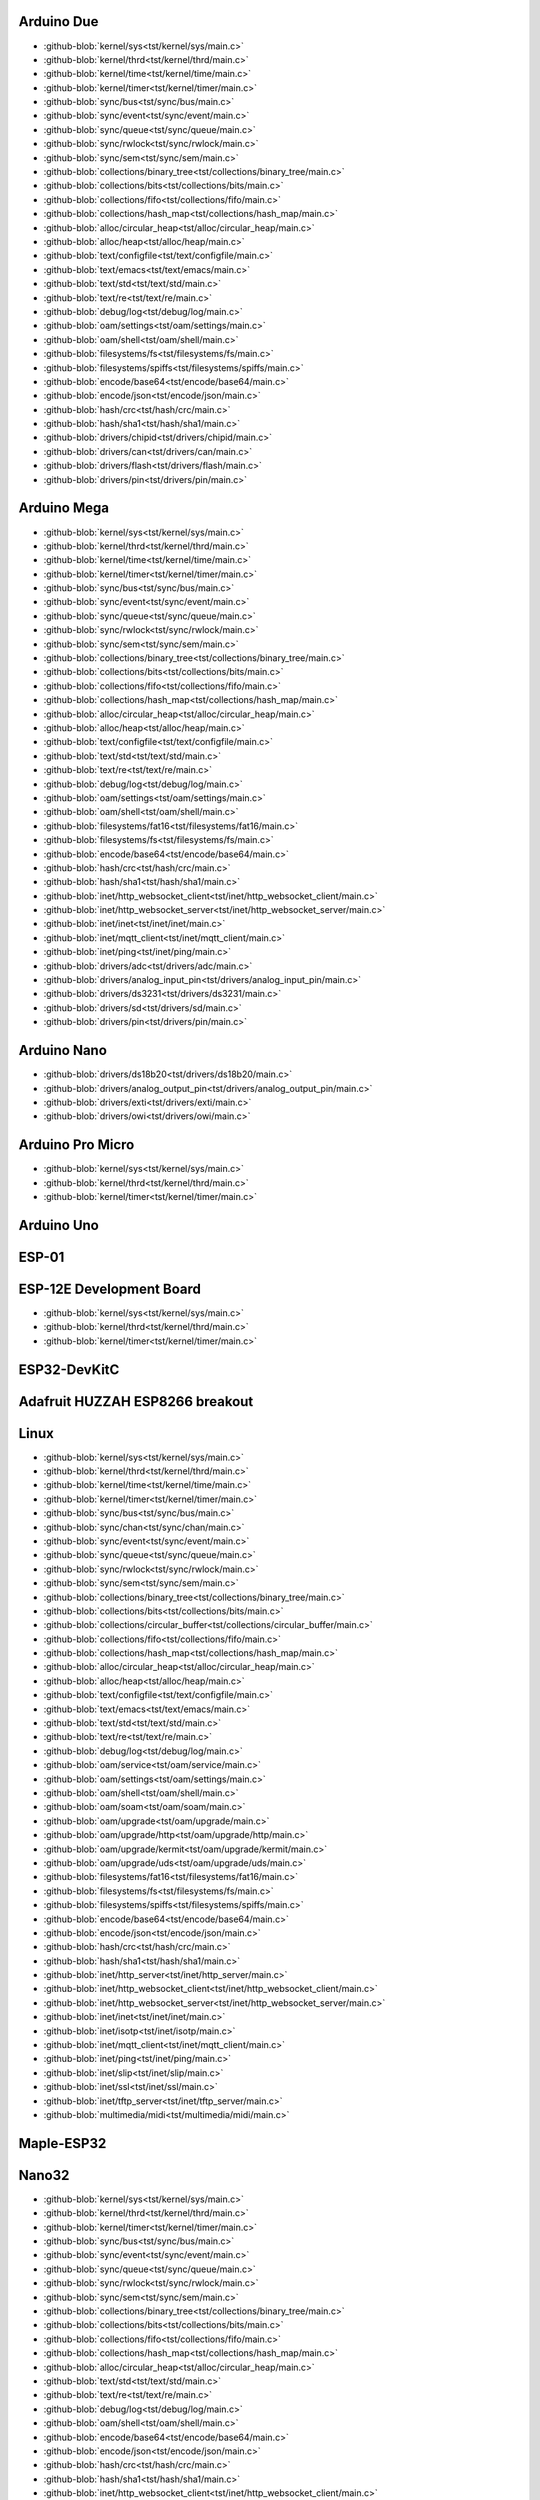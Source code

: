 Arduino Due
-----------

- :github-blob:`kernel/sys<tst/kernel/sys/main.c>`
- :github-blob:`kernel/thrd<tst/kernel/thrd/main.c>`
- :github-blob:`kernel/time<tst/kernel/time/main.c>`
- :github-blob:`kernel/timer<tst/kernel/timer/main.c>`
- :github-blob:`sync/bus<tst/sync/bus/main.c>`
- :github-blob:`sync/event<tst/sync/event/main.c>`
- :github-blob:`sync/queue<tst/sync/queue/main.c>`
- :github-blob:`sync/rwlock<tst/sync/rwlock/main.c>`
- :github-blob:`sync/sem<tst/sync/sem/main.c>`
- :github-blob:`collections/binary_tree<tst/collections/binary_tree/main.c>`
- :github-blob:`collections/bits<tst/collections/bits/main.c>`
- :github-blob:`collections/fifo<tst/collections/fifo/main.c>`
- :github-blob:`collections/hash_map<tst/collections/hash_map/main.c>`
- :github-blob:`alloc/circular_heap<tst/alloc/circular_heap/main.c>`
- :github-blob:`alloc/heap<tst/alloc/heap/main.c>`
- :github-blob:`text/configfile<tst/text/configfile/main.c>`
- :github-blob:`text/emacs<tst/text/emacs/main.c>`
- :github-blob:`text/std<tst/text/std/main.c>`
- :github-blob:`text/re<tst/text/re/main.c>`
- :github-blob:`debug/log<tst/debug/log/main.c>`
- :github-blob:`oam/settings<tst/oam/settings/main.c>`
- :github-blob:`oam/shell<tst/oam/shell/main.c>`
- :github-blob:`filesystems/fs<tst/filesystems/fs/main.c>`
- :github-blob:`filesystems/spiffs<tst/filesystems/spiffs/main.c>`
- :github-blob:`encode/base64<tst/encode/base64/main.c>`
- :github-blob:`encode/json<tst/encode/json/main.c>`
- :github-blob:`hash/crc<tst/hash/crc/main.c>`
- :github-blob:`hash/sha1<tst/hash/sha1/main.c>`
- :github-blob:`drivers/chipid<tst/drivers/chipid/main.c>`
- :github-blob:`drivers/can<tst/drivers/can/main.c>`
- :github-blob:`drivers/flash<tst/drivers/flash/main.c>`
- :github-blob:`drivers/pin<tst/drivers/pin/main.c>`

Arduino Mega
------------

- :github-blob:`kernel/sys<tst/kernel/sys/main.c>`
- :github-blob:`kernel/thrd<tst/kernel/thrd/main.c>`
- :github-blob:`kernel/time<tst/kernel/time/main.c>`
- :github-blob:`kernel/timer<tst/kernel/timer/main.c>`
- :github-blob:`sync/bus<tst/sync/bus/main.c>`
- :github-blob:`sync/event<tst/sync/event/main.c>`
- :github-blob:`sync/queue<tst/sync/queue/main.c>`
- :github-blob:`sync/rwlock<tst/sync/rwlock/main.c>`
- :github-blob:`sync/sem<tst/sync/sem/main.c>`
- :github-blob:`collections/binary_tree<tst/collections/binary_tree/main.c>`
- :github-blob:`collections/bits<tst/collections/bits/main.c>`
- :github-blob:`collections/fifo<tst/collections/fifo/main.c>`
- :github-blob:`collections/hash_map<tst/collections/hash_map/main.c>`
- :github-blob:`alloc/circular_heap<tst/alloc/circular_heap/main.c>`
- :github-blob:`alloc/heap<tst/alloc/heap/main.c>`
- :github-blob:`text/configfile<tst/text/configfile/main.c>`
- :github-blob:`text/std<tst/text/std/main.c>`
- :github-blob:`text/re<tst/text/re/main.c>`
- :github-blob:`debug/log<tst/debug/log/main.c>`
- :github-blob:`oam/settings<tst/oam/settings/main.c>`
- :github-blob:`oam/shell<tst/oam/shell/main.c>`
- :github-blob:`filesystems/fat16<tst/filesystems/fat16/main.c>`
- :github-blob:`filesystems/fs<tst/filesystems/fs/main.c>`
- :github-blob:`encode/base64<tst/encode/base64/main.c>`
- :github-blob:`hash/crc<tst/hash/crc/main.c>`
- :github-blob:`hash/sha1<tst/hash/sha1/main.c>`
- :github-blob:`inet/http_websocket_client<tst/inet/http_websocket_client/main.c>`
- :github-blob:`inet/http_websocket_server<tst/inet/http_websocket_server/main.c>`
- :github-blob:`inet/inet<tst/inet/inet/main.c>`
- :github-blob:`inet/mqtt_client<tst/inet/mqtt_client/main.c>`
- :github-blob:`inet/ping<tst/inet/ping/main.c>`
- :github-blob:`drivers/adc<tst/drivers/adc/main.c>`
- :github-blob:`drivers/analog_input_pin<tst/drivers/analog_input_pin/main.c>`
- :github-blob:`drivers/ds3231<tst/drivers/ds3231/main.c>`
- :github-blob:`drivers/sd<tst/drivers/sd/main.c>`
- :github-blob:`drivers/pin<tst/drivers/pin/main.c>`

Arduino Nano
------------

- :github-blob:`drivers/ds18b20<tst/drivers/ds18b20/main.c>`
- :github-blob:`drivers/analog_output_pin<tst/drivers/analog_output_pin/main.c>`
- :github-blob:`drivers/exti<tst/drivers/exti/main.c>`
- :github-blob:`drivers/owi<tst/drivers/owi/main.c>`

Arduino Pro Micro
-----------------

- :github-blob:`kernel/sys<tst/kernel/sys/main.c>`
- :github-blob:`kernel/thrd<tst/kernel/thrd/main.c>`
- :github-blob:`kernel/timer<tst/kernel/timer/main.c>`

Arduino Uno
-----------


ESP-01
-----


ESP-12E Development Board
------

- :github-blob:`kernel/sys<tst/kernel/sys/main.c>`
- :github-blob:`kernel/thrd<tst/kernel/thrd/main.c>`
- :github-blob:`kernel/timer<tst/kernel/timer/main.c>`

ESP32-DevKitC
-------------


Adafruit HUZZAH ESP8266 breakout
------


Linux
-----

- :github-blob:`kernel/sys<tst/kernel/sys/main.c>`
- :github-blob:`kernel/thrd<tst/kernel/thrd/main.c>`
- :github-blob:`kernel/time<tst/kernel/time/main.c>`
- :github-blob:`kernel/timer<tst/kernel/timer/main.c>`
- :github-blob:`sync/bus<tst/sync/bus/main.c>`
- :github-blob:`sync/chan<tst/sync/chan/main.c>`
- :github-blob:`sync/event<tst/sync/event/main.c>`
- :github-blob:`sync/queue<tst/sync/queue/main.c>`
- :github-blob:`sync/rwlock<tst/sync/rwlock/main.c>`
- :github-blob:`sync/sem<tst/sync/sem/main.c>`
- :github-blob:`collections/binary_tree<tst/collections/binary_tree/main.c>`
- :github-blob:`collections/bits<tst/collections/bits/main.c>`
- :github-blob:`collections/circular_buffer<tst/collections/circular_buffer/main.c>`
- :github-blob:`collections/fifo<tst/collections/fifo/main.c>`
- :github-blob:`collections/hash_map<tst/collections/hash_map/main.c>`
- :github-blob:`alloc/circular_heap<tst/alloc/circular_heap/main.c>`
- :github-blob:`alloc/heap<tst/alloc/heap/main.c>`
- :github-blob:`text/configfile<tst/text/configfile/main.c>`
- :github-blob:`text/emacs<tst/text/emacs/main.c>`
- :github-blob:`text/std<tst/text/std/main.c>`
- :github-blob:`text/re<tst/text/re/main.c>`
- :github-blob:`debug/log<tst/debug/log/main.c>`
- :github-blob:`oam/service<tst/oam/service/main.c>`
- :github-blob:`oam/settings<tst/oam/settings/main.c>`
- :github-blob:`oam/shell<tst/oam/shell/main.c>`
- :github-blob:`oam/soam<tst/oam/soam/main.c>`
- :github-blob:`oam/upgrade<tst/oam/upgrade/main.c>`
- :github-blob:`oam/upgrade/http<tst/oam/upgrade/http/main.c>`
- :github-blob:`oam/upgrade/kermit<tst/oam/upgrade/kermit/main.c>`
- :github-blob:`oam/upgrade/uds<tst/oam/upgrade/uds/main.c>`
- :github-blob:`filesystems/fat16<tst/filesystems/fat16/main.c>`
- :github-blob:`filesystems/fs<tst/filesystems/fs/main.c>`
- :github-blob:`filesystems/spiffs<tst/filesystems/spiffs/main.c>`
- :github-blob:`encode/base64<tst/encode/base64/main.c>`
- :github-blob:`encode/json<tst/encode/json/main.c>`
- :github-blob:`hash/crc<tst/hash/crc/main.c>`
- :github-blob:`hash/sha1<tst/hash/sha1/main.c>`
- :github-blob:`inet/http_server<tst/inet/http_server/main.c>`
- :github-blob:`inet/http_websocket_client<tst/inet/http_websocket_client/main.c>`
- :github-blob:`inet/http_websocket_server<tst/inet/http_websocket_server/main.c>`
- :github-blob:`inet/inet<tst/inet/inet/main.c>`
- :github-blob:`inet/isotp<tst/inet/isotp/main.c>`
- :github-blob:`inet/mqtt_client<tst/inet/mqtt_client/main.c>`
- :github-blob:`inet/ping<tst/inet/ping/main.c>`
- :github-blob:`inet/slip<tst/inet/slip/main.c>`
- :github-blob:`inet/ssl<tst/inet/ssl/main.c>`
- :github-blob:`inet/tftp_server<tst/inet/tftp_server/main.c>`
- :github-blob:`multimedia/midi<tst/multimedia/midi/main.c>`

Maple-ESP32
-----------


Nano32
------

- :github-blob:`kernel/sys<tst/kernel/sys/main.c>`
- :github-blob:`kernel/thrd<tst/kernel/thrd/main.c>`
- :github-blob:`kernel/timer<tst/kernel/timer/main.c>`
- :github-blob:`sync/bus<tst/sync/bus/main.c>`
- :github-blob:`sync/event<tst/sync/event/main.c>`
- :github-blob:`sync/queue<tst/sync/queue/main.c>`
- :github-blob:`sync/rwlock<tst/sync/rwlock/main.c>`
- :github-blob:`sync/sem<tst/sync/sem/main.c>`
- :github-blob:`collections/binary_tree<tst/collections/binary_tree/main.c>`
- :github-blob:`collections/bits<tst/collections/bits/main.c>`
- :github-blob:`collections/fifo<tst/collections/fifo/main.c>`
- :github-blob:`collections/hash_map<tst/collections/hash_map/main.c>`
- :github-blob:`alloc/circular_heap<tst/alloc/circular_heap/main.c>`
- :github-blob:`text/std<tst/text/std/main.c>`
- :github-blob:`text/re<tst/text/re/main.c>`
- :github-blob:`debug/log<tst/debug/log/main.c>`
- :github-blob:`oam/shell<tst/oam/shell/main.c>`
- :github-blob:`encode/base64<tst/encode/base64/main.c>`
- :github-blob:`encode/json<tst/encode/json/main.c>`
- :github-blob:`hash/crc<tst/hash/crc/main.c>`
- :github-blob:`hash/sha1<tst/hash/sha1/main.c>`
- :github-blob:`inet/http_websocket_client<tst/inet/http_websocket_client/main.c>`
- :github-blob:`inet/http_websocket_server<tst/inet/http_websocket_server/main.c>`
- :github-blob:`inet/inet<tst/inet/inet/main.c>`
- :github-blob:`inet/mqtt_client_network<tst/inet/mqtt_client_network/main.c>`
- :github-blob:`inet/network_interface/wifi_esp<tst/inet/network_interface/wifi_esp/main.c>`
- :github-blob:`inet/ping<tst/inet/ping/main.c>`
- :github-blob:`filesystems/fs<tst/filesystems/fs/main.c>`
- :github-blob:`filesystems/spiffs<tst/filesystems/spiffs/main.c>`

NodeMCU
-------

- :github-blob:`kernel/sys<tst/kernel/sys/main.c>`
- :github-blob:`kernel/thrd<tst/kernel/thrd/main.c>`
- :github-blob:`kernel/timer<tst/kernel/timer/main.c>`
- :github-blob:`sync/bus<tst/sync/bus/main.c>`
- :github-blob:`sync/event<tst/sync/event/main.c>`
- :github-blob:`sync/queue<tst/sync/queue/main.c>`
- :github-blob:`sync/rwlock<tst/sync/rwlock/main.c>`
- :github-blob:`sync/sem<tst/sync/sem/main.c>`
- :github-blob:`collections/binary_tree<tst/collections/binary_tree/main.c>`
- :github-blob:`collections/bits<tst/collections/bits/main.c>`
- :github-blob:`collections/fifo<tst/collections/fifo/main.c>`
- :github-blob:`collections/hash_map<tst/collections/hash_map/main.c>`
- :github-blob:`alloc/circular_heap<tst/alloc/circular_heap/main.c>`
- :github-blob:`text/std<tst/text/std/main.c>`
- :github-blob:`text/re<tst/text/re/main.c>`
- :github-blob:`debug/log<tst/debug/log/main.c>`
- :github-blob:`oam/shell<tst/oam/shell/main.c>`
- :github-blob:`encode/base64<tst/encode/base64/main.c>`
- :github-blob:`encode/json<tst/encode/json/main.c>`
- :github-blob:`hash/crc<tst/hash/crc/main.c>`
- :github-blob:`hash/sha1<tst/hash/sha1/main.c>`
- :github-blob:`inet/http_websocket_client<tst/inet/http_websocket_client/main.c>`
- :github-blob:`inet/http_websocket_server<tst/inet/http_websocket_server/main.c>`
- :github-blob:`inet/inet<tst/inet/inet/main.c>`
- :github-blob:`inet/mqtt_client<tst/inet/mqtt_client/main.c>`
- :github-blob:`inet/network_interface/wifi_esp<tst/inet/network_interface/wifi_esp/main.c>`
- :github-blob:`inet/ping<tst/inet/ping/main.c>`
- :github-blob:`drivers/pin<tst/drivers/pin/main.c>`
- :github-blob:`drivers/random<tst/drivers/random/main.c>`
- :github-blob:`filesystems/fs<tst/filesystems/fs/main.c>`
- :github-blob:`filesystems/spiffs<tst/filesystems/spiffs/main.c>`

Particle IO Photon
------

- :github-blob:`kernel/sys<tst/kernel/sys/main.c>`
- :github-blob:`kernel/thrd<tst/kernel/thrd/main.c>`
- :github-blob:`kernel/time<tst/kernel/time/main.c>`
- :github-blob:`kernel/timer<tst/kernel/timer/main.c>`
- :github-blob:`sync/bus<tst/sync/bus/main.c>`
- :github-blob:`sync/event<tst/sync/event/main.c>`
- :github-blob:`sync/queue<tst/sync/queue/main.c>`
- :github-blob:`sync/rwlock<tst/sync/rwlock/main.c>`
- :github-blob:`sync/sem<tst/sync/sem/main.c>`
- :github-blob:`collections/binary_tree<tst/collections/binary_tree/main.c>`
- :github-blob:`collections/bits<tst/collections/bits/main.c>`
- :github-blob:`collections/fifo<tst/collections/fifo/main.c>`
- :github-blob:`collections/hash_map<tst/collections/hash_map/main.c>`
- :github-blob:`alloc/circular_heap<tst/alloc/circular_heap/main.c>`
- :github-blob:`text/std<tst/text/std/main.c>`
- :github-blob:`text/re<tst/text/re/main.c>`
- :github-blob:`debug/log<tst/debug/log/main.c>`
- :github-blob:`oam/shell<tst/oam/shell/main.c>`
- :github-blob:`encode/base64<tst/encode/base64/main.c>`
- :github-blob:`encode/json<tst/encode/json/main.c>`
- :github-blob:`hash/crc<tst/hash/crc/main.c>`
- :github-blob:`hash/sha1<tst/hash/sha1/main.c>`
- :github-blob:`inet/http_websocket_client<tst/inet/http_websocket_client/main.c>`
- :github-blob:`inet/http_websocket_server<tst/inet/http_websocket_server/main.c>`
- :github-blob:`inet/inet<tst/inet/inet/main.c>`
- :github-blob:`inet/mqtt_client<tst/inet/mqtt_client/main.c>`
- :github-blob:`inet/ping<tst/inet/ping/main.c>`

SPC56D Discovery
---------------

- :github-blob:`kernel/sys<tst/kernel/sys/main.c>`
- :github-blob:`kernel/thrd<tst/kernel/thrd/main.c>`
- :github-blob:`kernel/time<tst/kernel/time/main.c>`
- :github-blob:`kernel/timer<tst/kernel/timer/main.c>`
- :github-blob:`sync/bus<tst/sync/bus/main.c>`
- :github-blob:`sync/event<tst/sync/event/main.c>`
- :github-blob:`sync/queue<tst/sync/queue/main.c>`
- :github-blob:`sync/rwlock<tst/sync/rwlock/main.c>`
- :github-blob:`sync/sem<tst/sync/sem/main.c>`
- :github-blob:`collections/binary_tree<tst/collections/binary_tree/main.c>`
- :github-blob:`collections/bits<tst/collections/bits/main.c>`
- :github-blob:`collections/fifo<tst/collections/fifo/main.c>`
- :github-blob:`collections/hash_map<tst/collections/hash_map/main.c>`
- :github-blob:`alloc/circular_heap<tst/alloc/circular_heap/main.c>`
- :github-blob:`text/std<tst/text/std/main.c>`
- :github-blob:`text/re<tst/text/re/main.c>`
- :github-blob:`debug/log<tst/debug/log/main.c>`
- :github-blob:`oam/shell<tst/oam/shell/main.c>`
- :github-blob:`oam/soam<tst/oam/soam/main.c>`
- :github-blob:`encode/base64<tst/encode/base64/main.c>`
- :github-blob:`encode/json<tst/encode/json/main.c>`
- :github-blob:`hash/crc<tst/hash/crc/main.c>`
- :github-blob:`hash/sha1<tst/hash/sha1/main.c>`

STM32F3DISCOVERY
----------------


STM32VLDISCOVERY
----------------

- :github-blob:`kernel/sys<tst/kernel/sys/main.c>`
- :github-blob:`kernel/thrd<tst/kernel/thrd/main.c>`
- :github-blob:`kernel/timer<tst/kernel/timer/main.c>`
- :github-blob:`sync/bus<tst/sync/bus/main.c>`
- :github-blob:`sync/event<tst/sync/event/main.c>`
- :github-blob:`sync/queue<tst/sync/queue/main.c>`
- :github-blob:`sync/rwlock<tst/sync/rwlock/main.c>`
- :github-blob:`sync/sem<tst/sync/sem/main.c>`
- :github-blob:`collections/binary_tree<tst/collections/binary_tree/main.c>`
- :github-blob:`collections/bits<tst/collections/bits/main.c>`
- :github-blob:`collections/fifo<tst/collections/fifo/main.c>`
- :github-blob:`collections/hash_map<tst/collections/hash_map/main.c>`
- :github-blob:`alloc/circular_heap<tst/alloc/circular_heap/main.c>`
- :github-blob:`text/std<tst/text/std/main.c>`
- :github-blob:`text/re<tst/text/re/main.c>`
- :github-blob:`debug/log<tst/debug/log/main.c>`
- :github-blob:`oam/shell<tst/oam/shell/main.c>`
- :github-blob:`encode/base64<tst/encode/base64/main.c>`
- :github-blob:`encode/json<tst/encode/json/main.c>`
- :github-blob:`hash/crc<tst/hash/crc/main.c>`
- :github-blob:`hash/sha1<tst/hash/sha1/main.c>`
- :github-blob:`inet/http_websocket_client<tst/inet/http_websocket_client/main.c>`
- :github-blob:`inet/http_websocket_server<tst/inet/http_websocket_server/main.c>`
- :github-blob:`inet/inet<tst/inet/inet/main.c>`
- :github-blob:`inet/mqtt_client<tst/inet/mqtt_client/main.c>`
- :github-blob:`inet/ping<tst/inet/ping/main.c>`
- :github-blob:`drivers/pin<tst/drivers/pin/main.c>`
- :github-blob:`drivers/random<tst/drivers/random/main.c>`

WEMOS D1 mini
-------------



